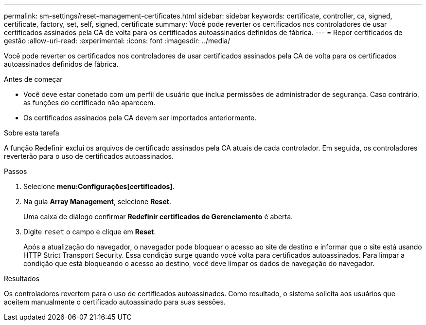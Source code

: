 ---
permalink: sm-settings/reset-management-certificates.html 
sidebar: sidebar 
keywords: certificate, controller, ca, signed, certificate, factory, set, self, signed, certificate 
summary: Você pode reverter os certificados nos controladores de usar certificados assinados pela CA de volta para os certificados autoassinados definidos de fábrica. 
---
= Repor certificados de gestão
:allow-uri-read: 
:experimental: 
:icons: font
:imagesdir: ../media/


[role="lead"]
Você pode reverter os certificados nos controladores de usar certificados assinados pela CA de volta para os certificados autoassinados definidos de fábrica.

.Antes de começar
* Você deve estar conetado com um perfil de usuário que inclua permissões de administrador de segurança. Caso contrário, as funções do certificado não aparecem.
* Os certificados assinados pela CA devem ser importados anteriormente.


.Sobre esta tarefa
A função Redefinir exclui os arquivos de certificado assinados pela CA atuais de cada controlador. Em seguida, os controladores reverterão para o uso de certificados autoassinados.

.Passos
. Selecione *menu:Configurações[certificados]*.
. Na guia *Array Management*, selecione *Reset*.
+
Uma caixa de diálogo confirmar *Redefinir certificados de Gerenciamento* é aberta.

. Digite `reset` o campo e clique em *Reset*.
+
Após a atualização do navegador, o navegador pode bloquear o acesso ao site de destino e informar que o site está usando HTTP Strict Transport Security. Essa condição surge quando você volta para certificados autoassinados. Para limpar a condição que está bloqueando o acesso ao destino, você deve limpar os dados de navegação do navegador.



.Resultados
Os controladores revertem para o uso de certificados autoassinados. Como resultado, o sistema solicita aos usuários que aceitem manualmente o certificado autoassinado para suas sessões.
